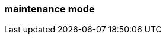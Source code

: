 === maintenance mode
:term-name: maintenance mode
:hover-text: A state where a Redpanda broker temporarily doesn't take any partition leaderships. It continues to store data as a follower. This is usually done for system maintenance or a rolling upgrade.
:link: https://docs.redpanda.com/current/manage/node-management/